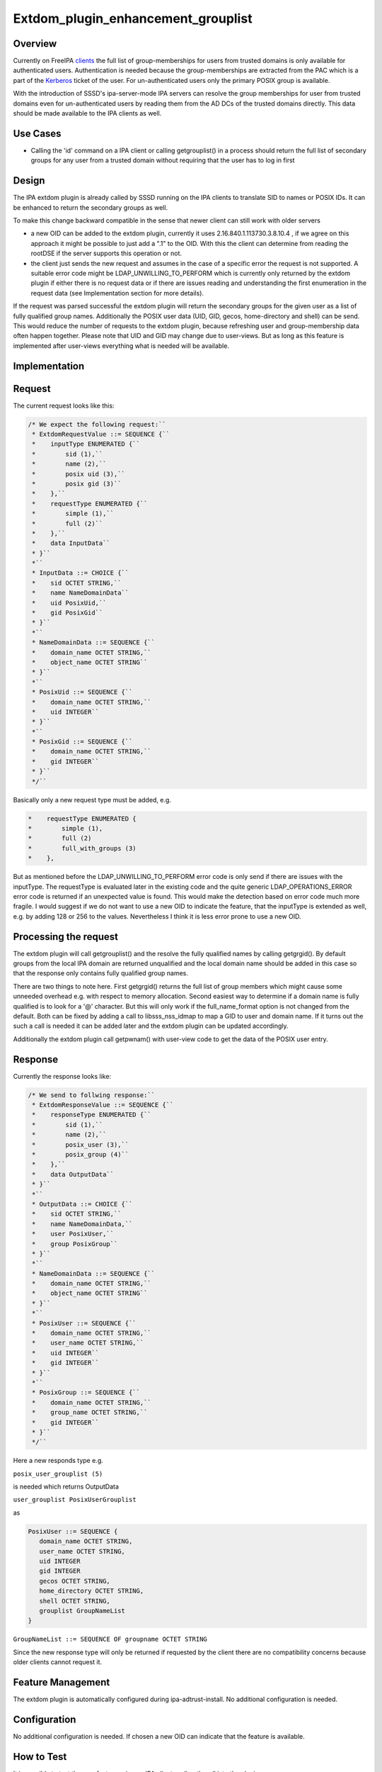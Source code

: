 Extdom_plugin_enhancement_grouplist
===================================

Overview
--------

Currently on FreeIPA `clients <Client>`__ the full list of
group-memberships for users from trusted domains is only available for
authenticated users. Authentication is needed because the
group-memberships are extracted from the PAC which is a part of the
`Kerberos <Kerberos>`__ ticket of the user. For un-authenticated users
only the primary POSIX group is available.

With the introduction of SSSD's ipa-server-mode IPA servers can resolve
the group memberships for user from trusted domains even for
un-authenticated users by reading them from the AD DCs of the trusted
domains directly. This data should be made available to the IPA clients
as well.



Use Cases
---------

-  Calling the 'id' command on a IPA client or calling getgrouplist() in
   a process should return the full list of secondary groups for any
   user from a trusted domain without requiring that the user has to log
   in first

Design
------

The IPA extdom plugin is already called by SSSD running on the IPA
clients to translate SID to names or POSIX IDs. It can be enhanced to
return the secondary groups as well.

To make this change backward compatible in the sense that newer client
can still work with older servers

-  a new OID can be added to the extdom plugin, currently it uses
   2.16.840.1.113730.3.8.10.4 , if we agree on this approach it might be
   possible to just add a ".1" to the OID. With this the client can
   determine from reading the rootDSE if the server supports this
   operation or not.
-  the client just sends the new request and assumes in the case of a
   specific error the request is not supported. A suitable error code
   might be LDAP_UNWILLING_TO_PERFORM which is currently only returned
   by the extdom plugin if either there is no request data or if there
   are issues reading and understanding the first enumeration in the
   request data (see Implementation section for more details).

If the request was parsed successful the extdom plugin will return the
secondary groups for the given user as a list of fully qualified group
names. Additionally the POSIX user data (UID, GID, gecos, home-directory
and shell) can be send. This would reduce the number of requests to the
extdom plugin, because refreshing user and group-membership data often
happen together. Please note that UID and GID may change due to
user-views. But as long as this feature is implemented after user-views
everything what is needed will be available.

Implementation
--------------

Request
----------------------------------------------------------------------------------------------

The current request looks like this:

.. code-block:: text

    /* We expect the following request:``
     * ExtdomRequestValue ::= SEQUENCE {``
     *    inputType ENUMERATED {``
     *        sid (1),``
     *        name (2),``
     *        posix uid (3),``
     *        posix gid (3)``
     *    },``
     *    requestType ENUMERATED {``
     *        simple (1),``
     *        full (2)``
     *    },``
     *    data InputData``
     * }``
     *``
     * InputData ::= CHOICE {``
     *    sid OCTET STRING,``
     *    name NameDomainData``
     *    uid PosixUid,``
     *    gid PosixGid``
     * }``
     *``
     * NameDomainData ::= SEQUENCE {``
     *    domain_name OCTET STRING,``
     *    object_name OCTET STRING``
     * }``
     *``
     * PosixUid ::= SEQUENCE {``
     *    domain_name OCTET STRING,``
     *    uid INTEGER``
     * }``
     *``
     * PosixGid ::= SEQUENCE {``
     *    domain_name OCTET STRING,``
     *    gid INTEGER``
     * }``
     */``

Basically only a new request type must be added, e.g.

.. code-block:: text

     *    requestType ENUMERATED {
     *        simple (1),
     *        full (2)
     *        full_with_groups (3)
     *    },

But as mentioned before the LDAP_UNWILLING_TO_PERFORM error code is only
send if there are issues with the inputType. The requestType is
evaluated later in the existing code and the quite generic
LDAP_OPERATIONS_ERROR error code is returned if an unexpected value is
found. This would make the detection based on error code much more
fragile. I would suggest if we do not want to use a new OID to indicate
the feature, that the inputType is extended as well, e.g. by adding 128
or 256 to the values. Nevertheless I think it is less error prone to use
a new OID.



Processing the request
----------------------------------------------------------------------------------------------

The extdom plugin will call getgrouplist() and the resolve the fully
qualified names by calling getgrgid(). By default groups from the local
IPA domain are returned unqualified and the local domain name should be
added in this case so that the response only contains fully qualified
group names.

There are two things to note here. First getgrgid() returns the full
list of group members which might cause some unneeded overhead e.g. with
respect to memory allocation. Second easiest way to determine if a
domain name is fully qualified is to look for a '@' character. But this
will only work if the full_name_format option is not changed from the
default. Both can be fixed by adding a call to libsss_nss_idmap to map a
GID to user and domain name. If it turns out the such a call is needed
it can be added later and the extdom plugin can be updated accordingly.

Additionally the extdom plugin call getpwnam() with user-view code to
get the data of the POSIX user entry.

Response
----------------------------------------------------------------------------------------------

Currently the response looks like:

.. code-block:: text

    /* We send to follwing response:``
     * ExtdomResponseValue ::= SEQUENCE {``
     *    responseType ENUMERATED {``
     *        sid (1),``
     *        name (2),``
     *        posix_user (3),``
     *        posix_group (4)``
     *    },``
     *    data OutputData``
     * }``
     *``
     * OutputData ::= CHOICE {``
     *    sid OCTET STRING,``
     *    name NameDomainData,``
     *    user PosixUser,``
     *    group PosixGroup``
     * }``
     *``
     * NameDomainData ::= SEQUENCE {``
     *    domain_name OCTET STRING,``
     *    object_name OCTET STRING``
     * }``
     *``
     * PosixUser ::= SEQUENCE {``
     *    domain_name OCTET STRING,``
     *    user_name OCTET STRING,``
     *    uid INTEGER``
     *    gid INTEGER``
     * }``
     *``
     * PosixGroup ::= SEQUENCE {``
     *    domain_name OCTET STRING,``
     *    group_name OCTET STRING,``
     *    gid INTEGER``
     * }``
     */``

Here a new responds type e.g.

``posix_user_grouplist (5)``

is needed which returns OutputData

``user_grouplist PosixUserGrouplist``

as

.. code-block:: text

    PosixUser ::= SEQUENCE {
       domain_name OCTET STRING,
       user_name OCTET STRING,
       uid INTEGER
       gid INTEGER
       gecos OCTET STRING,
       home_directory OCTET STRING,
       shell OCTET STRING,
       grouplist GroupNameList
    }

``GroupNameList ::= SEQUENCE OF groupname OCTET STRING``

Since the new response type will only be returned if requested by the
client there are no compatibility concerns because older clients cannot
request it.



Feature Management
------------------

The extdom plugin is automatically configured during
ipa-adtrust-install. No additional configuration is needed.

Configuration
----------------------------------------------------------------------------------------------

No additional configuration is needed. If chosen a new OID can indicate
that the feature is available.



How to Test
-----------

It is possible to test the new feature using an IPA client or directly
call into the plugin.



Integration tests with SSSD
----------------------------------------------------------------------------------------------

The user-visible effect of this feature is that group members, POSIX
attributes and user's group memberships can all be resolved with the
help of the extdom plugin.

Please make sure to run these tests on an IPA client as the IPA server
doesn't use the plugin but connects to the server directly!

#. Prepare a user who is a member of at least one non-primary group in
   Active Directory
#. Make sure the that hasn't logged in previously. Clearing the cache
   ensures a clean state.
#. Run "id user". The output would show all groups the user is a member
   of
#. Run "getent group $groupname" where $groupname is an AD group that
   contains at least one user. All the member users need to be displayed
   on the command line.



Manual tests of the plugin
----------------------------------------------------------------------------------------------

Besides running integration tests with a separate IPA client the plugin
can be exercised manually on the server as well and since the extdom
plugin uses standard libc and SSS interfaces IPA users can be requested
via the extdom plugin as well. This mean the plugin can be tested on the
server without established trust which I think would make it possible to
include it in the CI tests as well.

The current version of the extdom plugin can be manually tested in the
following way:

.. code-block:: text

    $ cat extdom_req_user_admin.asc``
    Example Example.Sid2NameRequestValue``
    inputType 2``
    requestType 1``
    data name``
    data.name.domain_name ipa20.devel``
    data.name.object_name admin``
    $ asn1Coding extdom_req.asn extdom_req_user_admin.asc ``
    Parse: done.``
    var=Example, value=Example.Sid2NameRequestValue``
    var=inputType, value=2``
    var=requestType, value=1``
    var=data, value=name``
    var=data.name.domain_name, value=ipa20.devel``
    var=data.name.object_name, value=admin``
    name:NULL  type:SEQUENCE``
      name:inputType  type:ENUMERATED  value:0x02``
      name:requestType  type:ENUMERATED  value:0x01``
      name:data  type:CHOICE``
        name:name  type:SEQUENCE``
          name:domain_name  type:OCT_STR  value:69706132302e646576656c``
          name:object_name  type:OCT_STR  value:61646d696e``
    Coding: SUCCESS``
    -----------------``
    Number of bytes=30``
    30 1c 0a 01 02 0a 01 01 30 14 04 0b 69 70 61 32 30 2e 64 65 76 65 6c 04 05 61 64 6d 69 6e ``
    -----------------``
    OutputFile=extdom_req_user_admin.out``
    Writing: done.``
    $ cat extdom_req_user_admin.out | base64 ``
    MBwKAQIKAQEwFAQLaXBhMjAuZGV2ZWwEBWFkbWlu``
    $ ldapexop -Y GSSAPI 2.16.840.1.113730.3.8.10.4::MBwKAQIKAQEwFAQLaXBhMjAuZGV2ZWwEBWFkbWlu``
    SASL/GSSAPI authentication started``
    SASL username: admin@IPA20.DEVEL``
    SASL SSF: 56``
    SASL data security layer installed.``
    # extended operation response``
    oid: 2.16.840.1.113730.3.8.10.4``
    data:: MDIKAQEELVMtMS01LTIxLTEyMjMyODkxODgtMzE5ODQ0MDM1My0zMzAwMjExMDMyLTUwMA=``
     =``
    $ echo -n MDIKAQEELVMtMS01LTIxLTEyMjMyODkxODgtMzE5ODQ0MDM1My0zMzAwMjExMDMyLTUwMA== |base64 -d > extdom_resp_user_admin.bin``
    $ asn1Decoding extdom_resp.asn extdom_resp_user_admin.bin Example.Sid2NameResponseValue``
    Parse: done.``
    Decoding: SUCCESS``
    DECODING RESULT:``
    name:NULL  type:SEQUENCE``
      name:responseType  type:ENUMERATED  value:0x01``
      name:data  type:CHOICE``
        name:sid  type:OCT_STR  value:532d312d352d32312d313232333238393138382d333139383434303335332d333330303231313033322d353030``
    $ echo  532d312d352d32312d313232333238393138382d333139383434303335332d333330303231313033322d353030 | xxd -r -p ``
    S-1-5-21-1223289188-3198440353-3300211032-500``



RFE Author
----------

`Sumit Bose <User:Sbose>`__